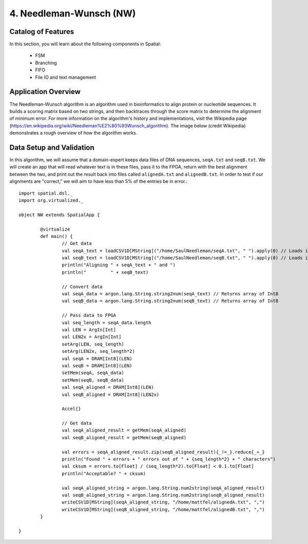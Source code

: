 4. Needleman-Wunsch (NW)
========================

Catalog of Features
-------------------

In this section, you will learn about the following components in Spatial:

 - FSM

 - Branching

 - FIFO 
 
 - File IO and text management



Application Overview
--------------------

The Needleman-Wunsch algorithm is an algorithm used in bioinformatics to align protein or nucleotide sequences. 
It builds a scoring matrix based on two strings, and then backtraces through the score matrix to determine the
alignment of minimum error.  For more information on the algorithm's history and implementations, visit
the Wikipedia page (https://en.wikipedia.org/wiki/Needleman%E2%80%93Wunsch_algorithm).  The image below (credit Wikipedia)
demonstrates a rough overview of how the algorithm works.

.. image:: nw.png


Data Setup and Validation
-------------------------

In this algorithm, we will assume that a domain-expert keeps data files of DNA sequences, ``seqA.txt`` and ``seqB.txt``.
We will create an app that will read whatever text is in these files, pass it to the FPGA, return with the best alignment
between the two, and print out the result back into files called ``alignedA.txt`` and ``alignedB.txt``.  In order to test
if our alignments are "correct," we will aim to have less than 5% of the entries be in error.::

		import spatial.dsl._
		import org.virtualized._

		object NW extends SpatialApp {

			@virtualize
			def main() {
				// Get data
				val seqA_text = loadCSV1D[MString]("/home/SaulNeedleman/seqA.txt", " ").apply(0) // Loads into array with 1 string
				val seqB_text = loadCSV1D[MString]("/home/SaulNeedleman/seqB.txt", " ").apply(0) // Loads into array with 1 string
				println("Aligning " + seqA_text + " and ")
				println("         " + seqB_text)

				// Convert data
				val seqA_data = argon.lang.String.string2num(seqA_text) // Returns array of Int8
				val seqB_data = argon.lang.String.string2num(seqB_text) // Returns array of Int8

				// Pass data to FPGA
				val seq_length = seqA_data.length
				val LEN = ArgIn[Int]
				val LEN2x = ArgIn[Int]
				setArg(LEN, seq_length)
				setArg(LEN2x, seq_length*2)
				val seqA = DRAM[Int8](LEN)
				val seqB = DRAM[Int8](LEN)
				setMem(seqA, seqA_data)
				setMem(seqB, seqB_data)
				val seqA_aligned = DRAM[Int8](LEN)
				val seqB_aligned = DRAM[Int8](LEN2x)

				Accel{}

				// Get data
				val seqA_aligned_result = getMem(seqA_aligned)
				val seqB_aligned_result = getMem(seqB_aligned)

				val errors = seqA_aligned_result.zip(seqB_aligned_result){_!=_}.reduce{_+_}
				println("Found " + errors + " errors out of " + {seq_length*2} + " characters")
				val cksum = errors.to[Float] / (seq_length*2).to[Float] < 0.1.to[Float]
				println("Acceptable? " + cksum)

				val seqA_aligned_string = argon.lang.String.num2string(seqA_aligned_result)
				val seqB_aligned_string = argon.lang.String.num2string(seqB_aligned_result)
				writeCSV1D[MString](seqA_aligned_string, "/home/mattfel/alignedA.txt", ",")
				writeCSV1D[MString](seqB_aligned_string, "/home/mattfel/alignedB.txt", ",")
			}

		}
